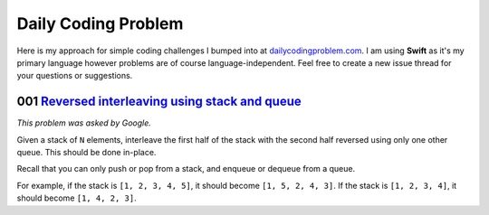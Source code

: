 Daily Coding Problem
====================

Here is my approach for simple coding challenges I bumped into at `dailycodingproblem.com <http://dailycodingproblem.com>`_. I am using **Swift** as it's my primary language however problems are of course language-independent. Feel free to create a new issue thread for your questions or suggestions.

001 `Reversed interleaving using stack and queue <https://github.com/klememi/DailyCodingProblem/blob/master/001_StackReversedInterleaving.swift>`_
-----------------------------------------------------------------------------------------------------------------------------------------------------------------------------------

*This problem was asked by Google.*

Given a stack of ``N`` elements, interleave the first half of the stack with the second half reversed using only one other queue. This should be done in-place.

Recall that you can only push or pop from a stack, and enqueue or dequeue from a queue.

For example, if the stack is ``[1, 2, 3, 4, 5]``, it should become ``[1, 5, 2, 4, 3]``.
If the stack is ``[1, 2, 3, 4]``, it should become ``[1, 4, 2, 3]``.
